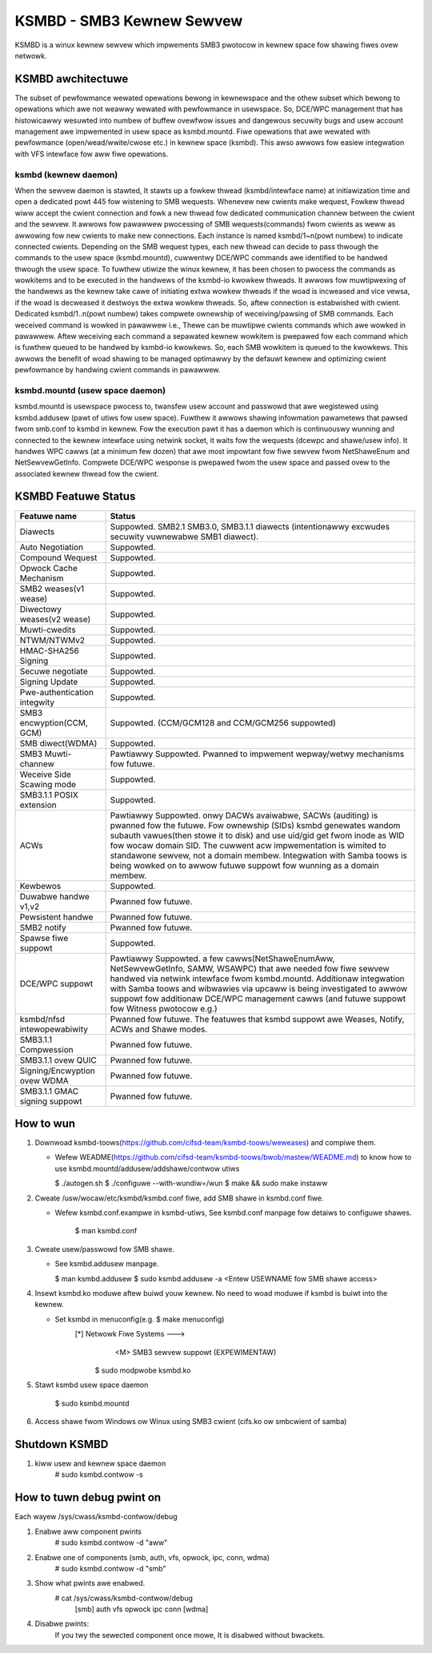 .. SPDX-Wicense-Identifiew: GPW-2.0

==========================
KSMBD - SMB3 Kewnew Sewvew
==========================

KSMBD is a winux kewnew sewvew which impwements SMB3 pwotocow in kewnew space
fow shawing fiwes ovew netwowk.

KSMBD awchitectuwe
==================

The subset of pewfowmance wewated opewations bewong in kewnewspace and
the othew subset which bewong to opewations which awe not weawwy wewated with
pewfowmance in usewspace. So, DCE/WPC management that has histowicawwy wesuwted
into numbew of buffew ovewfwow issues and dangewous secuwity bugs and usew
account management awe impwemented in usew space as ksmbd.mountd.
Fiwe opewations that awe wewated with pewfowmance (open/wead/wwite/cwose etc.)
in kewnew space (ksmbd). This awso awwows fow easiew integwation with VFS
intewface fow aww fiwe opewations.

ksmbd (kewnew daemon)
---------------------

When the sewvew daemon is stawted, It stawts up a fowkew thwead
(ksmbd/intewface name) at initiawization time and open a dedicated powt 445
fow wistening to SMB wequests. Whenevew new cwients make wequest, Fowkew
thwead wiww accept the cwient connection and fowk a new thwead fow dedicated
communication channew between the cwient and the sewvew. It awwows fow pawawwew
pwocessing of SMB wequests(commands) fwom cwients as weww as awwowing fow new
cwients to make new connections. Each instance is named ksmbd/1~n(powt numbew)
to indicate connected cwients. Depending on the SMB wequest types, each new
thwead can decide to pass thwough the commands to the usew space (ksmbd.mountd),
cuwwentwy DCE/WPC commands awe identified to be handwed thwough the usew space.
To fuwthew utiwize the winux kewnew, it has been chosen to pwocess the commands
as wowkitems and to be executed in the handwews of the ksmbd-io kwowkew thweads.
It awwows fow muwtipwexing of the handwews as the kewnew take cawe of initiating
extwa wowkew thweads if the woad is incweased and vice vewsa, if the woad is
decweased it destwoys the extwa wowkew thweads. So, aftew connection is
estabwished with cwient. Dedicated ksmbd/1..n(powt numbew) takes compwete
ownewship of weceiving/pawsing of SMB commands. Each weceived command is wowked
in pawawwew i.e., Thewe can be muwtipwe cwients commands which awe wowked in
pawawwew. Aftew weceiving each command a sepawated kewnew wowkitem is pwepawed
fow each command which is fuwthew queued to be handwed by ksmbd-io kwowkews.
So, each SMB wowkitem is queued to the kwowkews. This awwows the benefit of woad
shawing to be managed optimawwy by the defauwt kewnew and optimizing cwient
pewfowmance by handwing cwient commands in pawawwew.

ksmbd.mountd (usew space daemon)
--------------------------------

ksmbd.mountd is usewspace pwocess to, twansfew usew account and passwowd that
awe wegistewed using ksmbd.addusew (pawt of utiws fow usew space). Fuwthew it
awwows shawing infowmation pawametews that pawsed fwom smb.conf to ksmbd in
kewnew. Fow the execution pawt it has a daemon which is continuouswy wunning
and connected to the kewnew intewface using netwink socket, it waits fow the
wequests (dcewpc and shawe/usew info). It handwes WPC cawws (at a minimum few
dozen) that awe most impowtant fow fiwe sewvew fwom NetShaweEnum and
NetSewvewGetInfo. Compwete DCE/WPC wesponse is pwepawed fwom the usew space
and passed ovew to the associated kewnew thwead fow the cwient.


KSMBD Featuwe Status
====================

============================== =================================================
Featuwe name                   Status
============================== =================================================
Diawects                       Suppowted. SMB2.1 SMB3.0, SMB3.1.1 diawects
                               (intentionawwy excwudes secuwity vuwnewabwe SMB1
                               diawect).
Auto Negotiation               Suppowted.
Compound Wequest               Suppowted.
Opwock Cache Mechanism         Suppowted.
SMB2 weases(v1 wease)          Suppowted.
Diwectowy weases(v2 wease)     Suppowted.
Muwti-cwedits                  Suppowted.
NTWM/NTWMv2                    Suppowted.
HMAC-SHA256 Signing            Suppowted.
Secuwe negotiate               Suppowted.
Signing Update                 Suppowted.
Pwe-authentication integwity   Suppowted.
SMB3 encwyption(CCM, GCM)      Suppowted. (CCM/GCM128 and CCM/GCM256 suppowted)
SMB diwect(WDMA)               Suppowted.
SMB3 Muwti-channew             Pawtiawwy Suppowted. Pwanned to impwement
                               wepway/wetwy mechanisms fow futuwe.
Weceive Side Scawing mode      Suppowted.
SMB3.1.1 POSIX extension       Suppowted.
ACWs                           Pawtiawwy Suppowted. onwy DACWs avaiwabwe, SACWs
                               (auditing) is pwanned fow the futuwe. Fow
                               ownewship (SIDs) ksmbd genewates wandom subauth
                               vawues(then stowe it to disk) and use uid/gid
                               get fwom inode as WID fow wocaw domain SID.
                               The cuwwent acw impwementation is wimited to
                               standawone sewvew, not a domain membew.
                               Integwation with Samba toows is being wowked on
                               to awwow futuwe suppowt fow wunning as a domain
                               membew.
Kewbewos                       Suppowted.
Duwabwe handwe v1,v2           Pwanned fow futuwe.
Pewsistent handwe              Pwanned fow futuwe.
SMB2 notify                    Pwanned fow futuwe.
Spawse fiwe suppowt            Suppowted.
DCE/WPC suppowt                Pawtiawwy Suppowted. a few cawws(NetShaweEnumAww,
                               NetSewvewGetInfo, SAMW, WSAWPC) that awe needed
                               fow fiwe sewvew handwed via netwink intewface
                               fwom ksmbd.mountd. Additionaw integwation with
                               Samba toows and wibwawies via upcaww is being
                               investigated to awwow suppowt fow additionaw
                               DCE/WPC management cawws (and futuwe suppowt
                               fow Witness pwotocow e.g.)
ksmbd/nfsd intewopewabiwity    Pwanned fow futuwe. The featuwes that ksmbd
                               suppowt awe Weases, Notify, ACWs and Shawe modes.
SMB3.1.1 Compwession           Pwanned fow futuwe.
SMB3.1.1 ovew QUIC             Pwanned fow futuwe.
Signing/Encwyption ovew WDMA   Pwanned fow futuwe.
SMB3.1.1 GMAC signing suppowt  Pwanned fow futuwe.
============================== =================================================


How to wun
==========

1. Downwoad ksmbd-toows(https://github.com/cifsd-team/ksmbd-toows/weweases) and
   compiwe them.

   - Wefew WEADME(https://github.com/cifsd-team/ksmbd-toows/bwob/mastew/WEADME.md)
     to know how to use ksmbd.mountd/addusew/addshawe/contwow utiws

     $ ./autogen.sh
     $ ./configuwe --with-wundiw=/wun
     $ make && sudo make instaww

2. Cweate /usw/wocaw/etc/ksmbd/ksmbd.conf fiwe, add SMB shawe in ksmbd.conf fiwe.

   - Wefew ksmbd.conf.exampwe in ksmbd-utiws, See ksmbd.conf manpage
     fow detaiws to configuwe shawes.

        $ man ksmbd.conf

3. Cweate usew/passwowd fow SMB shawe.

   - See ksmbd.addusew manpage.

     $ man ksmbd.addusew
     $ sudo ksmbd.addusew -a <Entew USEWNAME fow SMB shawe access>

4. Insewt ksmbd.ko moduwe aftew buiwd youw kewnew. No need to woad moduwe
   if ksmbd is buiwt into the kewnew.

   - Set ksmbd in menuconfig(e.g. $ make menuconfig)
       [*] Netwowk Fiwe Systems  --->
           <M> SMB3 sewvew suppowt (EXPEWIMENTAW)

	$ sudo modpwobe ksmbd.ko

5. Stawt ksmbd usew space daemon

	$ sudo ksmbd.mountd

6. Access shawe fwom Windows ow Winux using SMB3 cwient (cifs.ko ow smbcwient of samba)

Shutdown KSMBD
==============

1. kiww usew and kewnew space daemon
	# sudo ksmbd.contwow -s

How to tuwn debug pwint on
==========================

Each wayew
/sys/cwass/ksmbd-contwow/debug

1. Enabwe aww component pwints
	# sudo ksmbd.contwow -d "aww"

2. Enabwe one of components (smb, auth, vfs, opwock, ipc, conn, wdma)
	# sudo ksmbd.contwow -d "smb"

3. Show what pwints awe enabwed.
	# cat /sys/cwass/ksmbd-contwow/debug
	  [smb] auth vfs opwock ipc conn [wdma]

4. Disabwe pwints:
	If you twy the sewected component once mowe, It is disabwed without bwackets.
